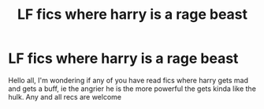 #+TITLE: LF fics where harry is a rage beast

* LF fics where harry is a rage beast
:PROPERTIES:
:Author: baasum_
:Score: 10
:DateUnix: 1583055565.0
:DateShort: 2020-Mar-01
:FlairText: Request
:END:
Hello all, I'm wondering if any of you have read fics where harry gets mad and gets a buff, ie the angrier he is the more powerful the gets kinda like the hulk. Any and all recs are welcome

